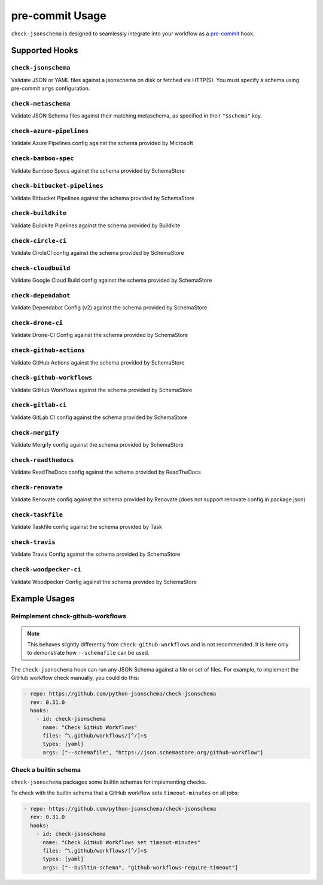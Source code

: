 pre-commit Usage
================

``check-jsonschema`` is designed to seamlessly integrate into your workflow as
a `pre-commit <https://pre-commit.com>`_ hook.

Supported Hooks
---------------

``check-jsonschema``
~~~~~~~~~~~~~~~~~~~~

Validate JSON or YAML files against a jsonschema on disk or fetched via HTTP(S).
You must specify a schema using pre-commit ``args`` configuration.

.. code-block:: yaml
    :caption: example config

    - repo: https://github.com/python-jsonschema/check-jsonschema
      rev: 0.31.0
      hooks:
        - id: check-jsonschema
          files: ^data/.*\.json$
          args: ["--schemafile", "schemas/foo.json"]


``check-metaschema``
~~~~~~~~~~~~~~~~~~~~

Validate JSON Schema files against their matching metaschema, as specified in their
``"$schema"`` key.

.. code-block:: yaml
    :caption: example config

    - repo: https://github.com/python-jsonschema/check-jsonschema
      rev: 0.31.0
      hooks:
        - id: check-metaschema
          files: ^schemas/.*\.json$


.. generated-hook-list-start


``check-azure-pipelines``
~~~~~~~~~~~~~~~~~~~~~~~~~

Validate Azure Pipelines config against the schema provided by Microsoft

.. code-block:: yaml
    :caption: example config

    - repo: https://github.com/python-jsonschema/check-jsonschema
      rev: 0.31.0
      hooks:
        - id: check-azure-pipelines


``check-bamboo-spec``
~~~~~~~~~~~~~~~~~~~~~

Validate Bamboo Specs against the schema provided by SchemaStore

.. code-block:: yaml
    :caption: example config

    - repo: https://github.com/python-jsonschema/check-jsonschema
      rev: 0.31.0
      hooks:
        - id: check-bamboo-spec


``check-bitbucket-pipelines``
~~~~~~~~~~~~~~~~~~~~~~~~~~~~~

Validate Bitbucket Pipelines against the schema provided by SchemaStore

.. code-block:: yaml
    :caption: example config

    - repo: https://github.com/python-jsonschema/check-jsonschema
      rev: 0.31.0
      hooks:
        - id: check-bitbucket-pipelines


``check-buildkite``
~~~~~~~~~~~~~~~~~~~

Validate Buildkite Pipelines against the schema provided by Buildkite

.. code-block:: yaml
    :caption: example config

    - repo: https://github.com/python-jsonschema/check-jsonschema
      rev: 0.31.0
      hooks:
        - id: check-buildkite


``check-circle-ci``
~~~~~~~~~~~~~~~~~~~

Validate CircleCI config against the schema provided by SchemaStore

.. code-block:: yaml
    :caption: example config

    - repo: https://github.com/python-jsonschema/check-jsonschema
      rev: 0.31.0
      hooks:
        - id: check-circle-ci


``check-cloudbuild``
~~~~~~~~~~~~~~~~~~~~

Validate Google Cloud Build config against the schema provided by SchemaStore

.. code-block:: yaml
    :caption: example config

    - repo: https://github.com/python-jsonschema/check-jsonschema
      rev: 0.31.0
      hooks:
        - id: check-cloudbuild


``check-dependabot``
~~~~~~~~~~~~~~~~~~~~

Validate Dependabot Config (v2) against the schema provided by SchemaStore

.. code-block:: yaml
    :caption: example config

    - repo: https://github.com/python-jsonschema/check-jsonschema
      rev: 0.31.0
      hooks:
        - id: check-dependabot


``check-drone-ci``
~~~~~~~~~~~~~~~~~~

Validate Drone-CI Config against the schema provided by SchemaStore

.. code-block:: yaml
    :caption: example config

    - repo: https://github.com/python-jsonschema/check-jsonschema
      rev: 0.31.0
      hooks:
        - id: check-drone-ci


``check-github-actions``
~~~~~~~~~~~~~~~~~~~~~~~~

Validate GitHub Actions against the schema provided by SchemaStore

.. code-block:: yaml
    :caption: example config

    - repo: https://github.com/python-jsonschema/check-jsonschema
      rev: 0.31.0
      hooks:
        - id: check-github-actions


``check-github-workflows``
~~~~~~~~~~~~~~~~~~~~~~~~~~

Validate GitHub Workflows against the schema provided by SchemaStore

.. code-block:: yaml
    :caption: example config

    - repo: https://github.com/python-jsonschema/check-jsonschema
      rev: 0.31.0
      hooks:
        - id: check-github-workflows


``check-gitlab-ci``
~~~~~~~~~~~~~~~~~~~

Validate GitLab CI config against the schema provided by SchemaStore

.. code-block:: yaml
    :caption: example config

    - repo: https://github.com/python-jsonschema/check-jsonschema
      rev: 0.31.0
      hooks:
        - id: check-gitlab-ci


``check-mergify``
~~~~~~~~~~~~~~~~~

Validate Mergify config against the schema provided by SchemaStore

.. code-block:: yaml
    :caption: example config

    - repo: https://github.com/python-jsonschema/check-jsonschema
      rev: 0.31.0
      hooks:
        - id: check-mergify


``check-readthedocs``
~~~~~~~~~~~~~~~~~~~~~

Validate ReadTheDocs config against the schema provided by ReadTheDocs

.. code-block:: yaml
    :caption: example config

    - repo: https://github.com/python-jsonschema/check-jsonschema
      rev: 0.31.0
      hooks:
        - id: check-readthedocs


``check-renovate``
~~~~~~~~~~~~~~~~~~

Validate Renovate config against the schema provided by Renovate (does not support renovate config in package.json)

.. code-block:: yaml
    :caption: example config

    - repo: https://github.com/python-jsonschema/check-jsonschema
      rev: 0.31.0
      hooks:
        - id: check-renovate


``check-taskfile``
~~~~~~~~~~~~~~~~~~

Validate Taskfile config against the schema provided by Task

.. code-block:: yaml
    :caption: example config

    - repo: https://github.com/python-jsonschema/check-jsonschema
      rev: 0.31.0
      hooks:
        - id: check-taskfile


``check-travis``
~~~~~~~~~~~~~~~~

Validate Travis Config against the schema provided by SchemaStore

.. code-block:: yaml
    :caption: example config

    - repo: https://github.com/python-jsonschema/check-jsonschema
      rev: 0.31.0
      hooks:
        - id: check-travis


``check-woodpecker-ci``
~~~~~~~~~~~~~~~~~~~~~~~

Validate Woodpecker Config against the schema provided by SchemaStore

.. code-block:: yaml
    :caption: example config

    - repo: https://github.com/python-jsonschema/check-jsonschema
      rev: 0.31.0
      hooks:
        - id: check-woodpecker-ci


.. generated-hook-list-end


Example Usages
--------------

Reimplement check-github-workflows
~~~~~~~~~~~~~~~~~~~~~~~~~~~~~~~~~~

.. note::

   This behaves slightly differently from ``check-github-workflows`` and is not
   recommended. It is here only to demonstrate how ``--schemafile`` can be used.

The ``check-jsonschema`` hook can run any JSON Schema against a
file or set of files. For example, to implement the GitHub workflow check
manually, you could do this:

.. code-block:: yaml

    - repo: https://github.com/python-jsonschema/check-jsonschema
      rev: 0.31.0
      hooks:
        - id: check-jsonschema
          name: "Check GitHub Workflows"
          files: ^\.github/workflows/[^/]+$
          types: [yaml]
          args: ["--schemafile", "https://json.schemastore.org/github-workflow"]

Check a builtin schema
~~~~~~~~~~~~~~~~~~~~~~

``check-jsonschema`` packages some builtin schemas for implementing checks.

To check with the builtin schema that a GitHub workflow sets
``timeout-minutes`` on all jobs:

.. code-block:: yaml

    - repo: https://github.com/python-jsonschema/check-jsonschema
      rev: 0.31.0
      hooks:
        - id: check-jsonschema
          name: "Check GitHub Workflows set timeout-minutes"
          files: ^\.github/workflows/[^/]+$
          types: [yaml]
          args: ["--builtin-schema", "github-workflows-require-timeout"]
